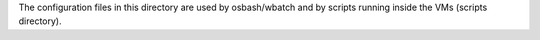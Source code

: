 The configuration files in this directory are used by osbash/wbatch and
by scripts running inside the VMs (scripts directory).
